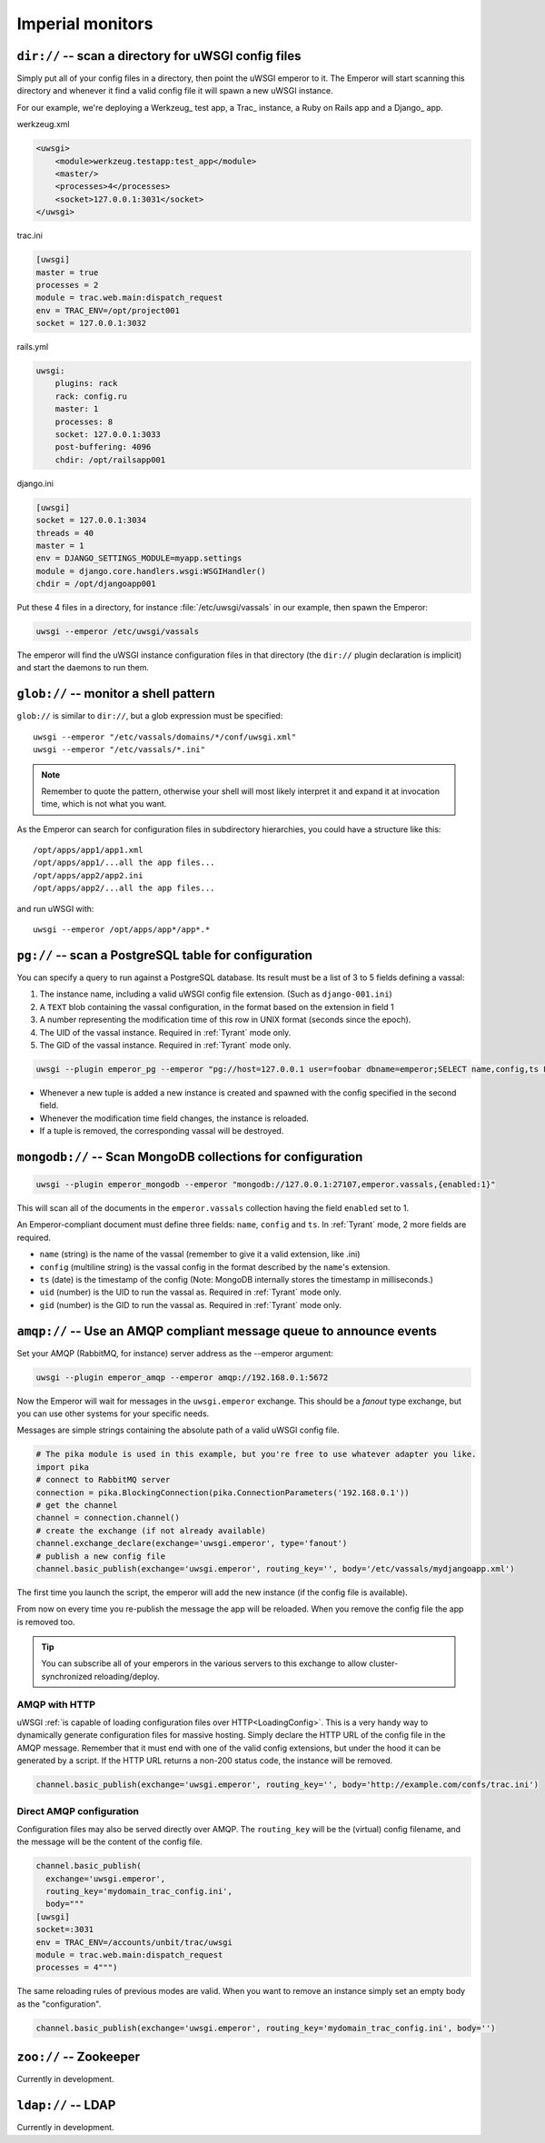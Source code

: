 Imperial monitors
=================


``dir://`` -- scan a directory for uWSGI config files
-----------------------------------------------------

Simply put all of your config files in a directory, then point the uWSGI emperor to it. The Emperor will start scanning this directory and whenever it find a valid config file it will spawn a new uWSGI instance.

For our example, we're deploying a Werkzeug_ test app, a Trac_ instance, a Ruby on Rails app and a Django_ app.

werkzeug.xml

.. code-block:: xml

  <uwsgi>
      <module>werkzeug.testapp:test_app</module>
      <master/>
      <processes>4</processes>
      <socket>127.0.0.1:3031</socket>
  </uwsgi>

trac.ini

.. code-block:: ini

  [uwsgi]
  master = true
  processes = 2
  module = trac.web.main:dispatch_request
  env = TRAC_ENV=/opt/project001
  socket = 127.0.0.1:3032

rails.yml

.. code-block:: yaml

  uwsgi:
      plugins: rack
      rack: config.ru
      master: 1
      processes: 8
      socket: 127.0.0.1:3033
      post-buffering: 4096
      chdir: /opt/railsapp001

django.ini

.. code-block:: ini

  [uwsgi]
  socket = 127.0.0.1:3034
  threads = 40
  master = 1
  env = DJANGO_SETTINGS_MODULE=myapp.settings
  module = django.core.handlers.wsgi:WSGIHandler()
  chdir = /opt/djangoapp001

Put these 4 files in a directory, for instance :file:`/etc/uwsgi/vassals` in our example, then spawn the Emperor:

.. code-block:: shell

  uwsgi --emperor /etc/uwsgi/vassals

The emperor will find the uWSGI instance configuration files in that directory (the ``dir://`` plugin declaration is implicit) and start the daemons to run them.


``glob://`` -- monitor a shell pattern
--------------------------------------

``glob://`` is similar to ``dir://``, but a glob expression must be specified::

  uwsgi --emperor "/etc/vassals/domains/*/conf/uwsgi.xml"
  uwsgi --emperor "/etc/vassals/*.ini"

.. note:: Remember to quote the pattern, otherwise your shell will most likely interpret it and expand it at invocation time, which is not what you want.

As the Emperor can search for configuration files in subdirectory hierarchies, you could have a structure like this::

  /opt/apps/app1/app1.xml
  /opt/apps/app1/...all the app files...
  /opt/apps/app2/app2.ini
  /opt/apps/app2/...all the app files...

and run uWSGI with::

  uwsgi --emperor /opt/apps/app*/app*.*


``pg://`` -- scan a PostgreSQL table for configuration
------------------------------------------------------

You can specify a query to run against a PostgreSQL database. Its result must be a list of 3 to 5 fields defining a vassal:

1. The instance name, including a valid uWSGI config file extension. (Such as ``django-001.ini``)
2. A ``TEXT`` blob containing the vassal configuration, in the format based on the extension in field 1
3. A number representing the modification time of this row in UNIX format (seconds since the epoch).
4. The UID of the vassal instance. Required in :ref:`Tyrant` mode only.
5. The GID of the vassal instance. Required in :ref:`Tyrant` mode only.

.. code-block:: shell

  uwsgi --plugin emperor_pg --emperor "pg://host=127.0.0.1 user=foobar dbname=emperor;SELECT name,config,ts FROM vassals"

* Whenever a new tuple is added a new instance is created and spawned with the config specified in the second field.
* Whenever the modification time field changes, the instance is reloaded.
* If a tuple is removed, the corresponding vassal will be destroyed.


``mongodb://`` -- Scan MongoDB collections for configuration
------------------------------------------------------------

.. code-block:: shell

  uwsgi --plugin emperor_mongodb --emperor "mongodb://127.0.0.1:27107,emperor.vassals,{enabled:1}"

This will scan all of the documents in the ``emperor.vassals`` collection having the field ``enabled`` set to 1.

An Emperor-compliant document must define three fields: ``name``, ``config`` and ``ts``. In :ref:`Tyrant` mode, 2 more fields are required.

* ``name`` (string) is the name of the vassal (remember to give it a valid extension, like .ini)
* ``config`` (multiline string) is the vassal config in the format described by the ``name``'s extension.
* ``ts`` (date) is the timestamp of the config (Note: MongoDB internally stores the timestamp in milliseconds.)
* ``uid`` (number) is the UID to run the vassal as. Required in :ref:`Tyrant` mode only.
* ``gid`` (number) is the GID to run the vassal as. Required in :ref:`Tyrant` mode only.

``amqp://`` -- Use an AMQP compliant message queue to announce events
---------------------------------------------------------------------

Set your AMQP (RabbitMQ, for instance) server address as the --emperor argument:

.. code-block:: shell

  uwsgi --plugin emperor_amqp --emperor amqp://192.168.0.1:5672

Now the Emperor will wait for messages in the ``uwsgi.emperor`` exchange. This should be a `fanout` type exchange, but you can use other systems for your specific needs.

Messages are simple strings containing the absolute path of a valid uWSGI config file.

.. code-block:: python

  # The pika module is used in this example, but you're free to use whatever adapter you like.
  import pika
  # connect to RabbitMQ server
  connection = pika.BlockingConnection(pika.ConnectionParameters('192.168.0.1'))
  # get the channel
  channel = connection.channel()
  # create the exchange (if not already available)
  channel.exchange_declare(exchange='uwsgi.emperor', type='fanout')
  # publish a new config file
  channel.basic_publish(exchange='uwsgi.emperor', routing_key='', body='/etc/vassals/mydjangoapp.xml')

The first time you launch the script, the emperor will add the new instance (if the config file is available).

From now on every time you re-publish the message the app will be reloaded. When you remove the config file the app is removed too.

.. tip::

  You can subscribe all of your emperors in the various servers to this exchange to allow cluster-synchronized reloading/deploy.

AMQP with HTTP
^^^^^^^^^^^^^^

uWSGI :ref:`is capable of loading configuration files over HTTP<LoadingConfig>`. This is a very handy way to dynamically generate configuration files for massive hosting.
Simply declare the HTTP URL of the config file in the AMQP message. Remember that it must end with one of the valid config extensions, but under the hood it can be generated by a script.
If the HTTP URL returns a non-200 status code, the instance will be removed.

.. code-block:: python

  channel.basic_publish(exchange='uwsgi.emperor', routing_key='', body='http://example.com/confs/trac.ini')

Direct AMQP configuration
^^^^^^^^^^^^^^^^^^^^^^^^^

Configuration files may also be served directly over AMQP. The ``routing_key`` will be the (virtual) config filename, and the message will be the content of the config file.

.. code-block:: python

  channel.basic_publish(
    exchange='uwsgi.emperor', 
    routing_key='mydomain_trac_config.ini', 
    body="""
  [uwsgi]
  socket=:3031
  env = TRAC_ENV=/accounts/unbit/trac/uwsgi
  module = trac.web.main:dispatch_request
  processes = 4""")

The same reloading rules of previous modes are valid. When you want to remove an instance simply set an empty body as the "configuration".

.. code-block:: python

  channel.basic_publish(exchange='uwsgi.emperor', routing_key='mydomain_trac_config.ini', body='')

``zoo://`` -- Zookeeper
-----------------------

Currently in development.

``ldap://`` -- LDAP
-------------------

Currently in development.
